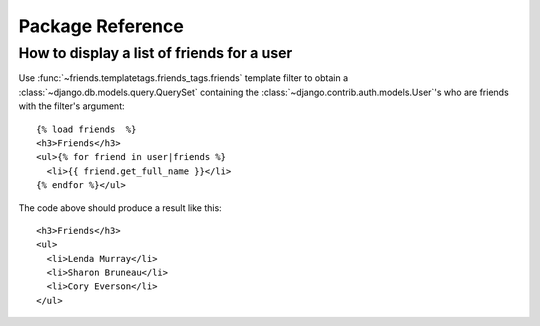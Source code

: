 =================
Package Reference
=================

How to display a list of friends for a user
===========================================

Use :func:`~friends.templatetags.friends_tags.friends` template filter to
obtain a :class:`~django.db.models.query.QuerySet` containing the
:class:`~django.contrib.auth.models.User`\ 's who are friends with the filter's
argument::


    {% load friends  %}
    <h3>Friends</h3>
    <ul>{% for friend in user|friends %}
      <li>{{ friend.get_full_name }}</li>
    {% endfor %}</ul>


The code above should produce a result like this::


    <h3>Friends</h3>
    <ul>
      <li>Lenda Murray</li>
      <li>Sharon Bruneau</li>
      <li>Cory Everson</li>
    </ul>
